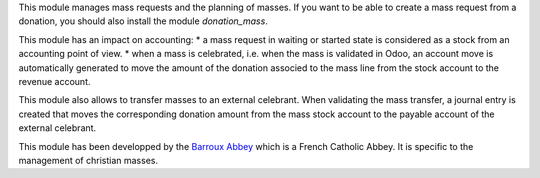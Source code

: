 This module manages mass requests and the planning of masses. If you want to be able to create a mass request from a donation, you should also install the module *donation_mass*.

This module has an impact on accounting:
* a mass request in waiting or started state is considered as a stock from an accounting point of view.
* when a mass is celebrated, i.e. when the mass is validated in Odoo, an account move is automatically generated to move the amount of the donation associed to the mass line from the stock account to the revenue account.

This module also allows to transfer masses to an external celebrant. When validating the mass transfer, a journal entry is created that moves the corresponding donation amount from the mass stock account to the payable account of the external celebrant.

This module has been developped by the `Barroux Abbey <https://www.barroux.org/>`_ which is a French Catholic Abbey. It is specific to the management of christian masses.
